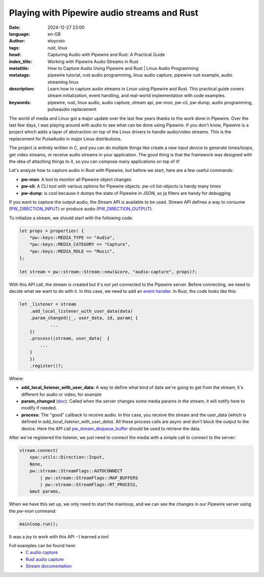 Playing with Pipewire audio streams and Rust
=============================================
:date: 2024-12-27 23:00
:language: en-GB
:author: eloycoto
:tags: rust, linux
:head: Capturing Audio with Pipewire and Rust: A Practical Guide
:index_title: Working with Pipewire Audio Streams in Rust
:metatitle: How to Capture Audio Using Pipewire and Rust | Linux Audio Programming
:metatags: pipewire tutorial, rust audio programming, linux audio capture, pipewire rust example, audio streaming linux
:description: Learn how to capture audio streams in Linux using Pipewire and Rust. This practical guide covers stream initialization, event handling, and real-world implementation with code examples.
:keywords: pipewire, rust, linux audio, audio capture, stream api, pw-mon, pw-cli, pw-dump, audio programming, pulseaudio replacement


The world of media and Linux got a major update over the last few years thanks
to the work done in Pipewire. Over the last few days, I was playing around with
audio to see what can be done using Pipewire. If you don't know, Pipewire is a
project which adds a layer of abstraction on top of the Linux drivers to handle
audio/video streams. This is the replacement for PulseAudio in major Linux
distributions.

The project is entirely written in C, and you can do multiple things like
create a new input device to generate tones/loops, get video streams, or
receive audio streams in your application. The good thing is that the framework
was designed with the idea of attaching things to it, so you can compose many
applications on top of it!

Let's analyze how to capture audio in Rust with Pipewire, but before we start,
here are a few useful commands:

- **pw-mon**: A tool to monitor all Pipewire object changes
- **pw-cli**: A CLI tool with various options for Pipewire objects. `pw-cli
  list-objects` is handy many times
- **pw-dump**: is cool because it dumps the state of Pipewire in JSON, so jq
  filters are handy for debugging

If you want to capture the output audio, the Stream API is available to be
used. Stream API defines a way to consume (`PW_DIRECTION_INPUT
<https://docs.pipewire.org/group__pw__port.html#gac8fe785592185f71666d2d03903cc367>`__)
or produce audio (`PW_DIRECTION_OUTPUT
<https://docs.pipewire.org/group__pw__port.html#gac245481d75b73061398575ed44ab3e07>`__).

To initialize a stream, we should start with the following code:

.. code-block:: rust

    let props = properties! {
        *pw::keys::MEDIA_TYPE => "Audio",
        *pw::keys::MEDIA_CATEGORY => "Capture",
        *pw::keys::MEDIA_ROLE => "Music",
    };

    let stream = pw::stream::Stream::new(&core, "audio-capture", props)?;

With this API call, the stream is created but it's not yet connected to the
Pipewire server. Before connecting, we need to decide what we want to do with
it. In this case, we need to add an `event handler
<https://docs.pipewire.org/structpw__stream__events.html>`__. In Rust, the code
looks like this:

.. code-block:: rust

    let _listener = stream
        .add_local_listener_with_user_data(data)
        .param_changed(|_, user_data, id, param| {
                ...
        })
        .process(|stream, user_data|  {
            ...
        }
        })
        .register()?;


Where:

- **add_local_listener_with_user_data:** A way to define what kind of data
  we're going to get from the stream; it's different for audio or video, for
  example
- **param_changed** (`doc <https://docs.pipewire.org/structpw__stream__events.html#a4d1ed03aa78fb2c8324ae13bc45731e3>`__):
  Called when the server changes some media params in the stream, it will
  notify here to modify if needed.
- **process:** The "good" callback to receive audio. In this case, you receive
  the stream and the user_data (which is defined in
  `add_local_listener_with_user_data`). All these process calls are async and
  don't block the output to the device. Here the API call
  `pw_stream_dequeue_buffer
  <https://docs.pipewire.org/group__pw__stream.html#ga0ed34dd74ca8f5f46db7c2a4cbd45a94>`__
  should be used to retrieve the data.

After we've registered the listener, we just need to connect the media with a
simple call to connect to the server:


.. code-block:: rust

    stream.connect(
        spa::utils::Direction::Input,
        None,
        pw::stream::StreamFlags::AUTOCONNECT
            | pw::stream::StreamFlags::MAP_BUFFERS
            | pw::stream::StreamFlags::RT_PROCESS,
        &mut params,

When we have this set up, we only need to start the mainloop, and we can see
the changes in our Pipewire server using the `pw-mon` command:

.. code-block:: rust

    mainloop.run();

It was a joy to work with this API - I learned a ton!

Full examples can be found here:
    - `C audio capture <https://docs.pipewire.org/audio-capture_8c-example.html#a22>`__
    - `Rust audio capture <https://gitlab.freedesktop.org/pipewire/pipewire-rs/-/raw/main/pipewire/examples/audio-capture.rs?ref_type=heads>`__
    - `Stream documentation <https://docs.pipewire.org/page_streams.html>`__

